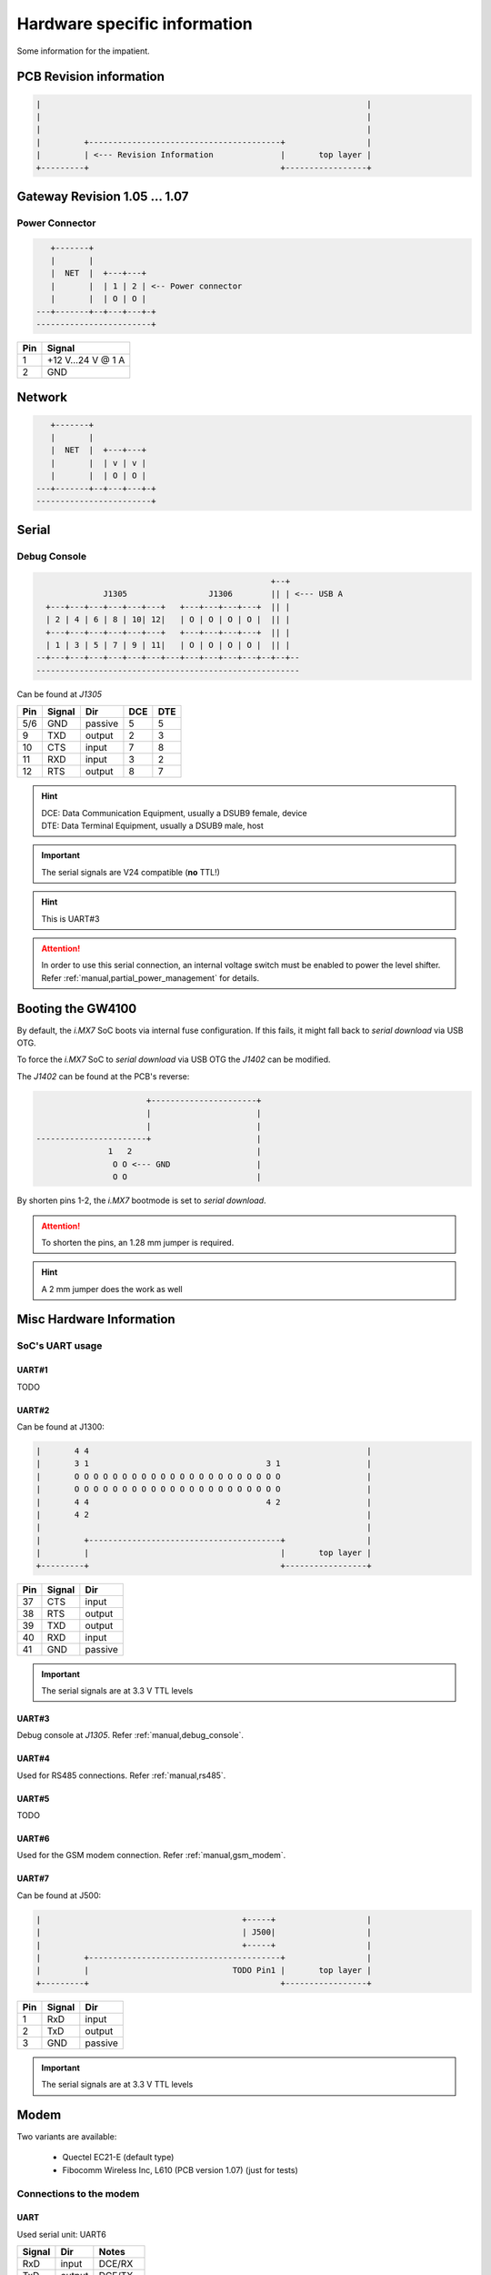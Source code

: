 Hardware specific information
=============================

Some information for the impatient.

PCB Revision information
------------------------

.. code-block:: text

   |                                                                    |
   |                                                                    |
   |                                                                    |
   |         +----------------------------------------+                 |
   |         | <--- Revision Information              |       top layer |
   +---------+                                        +-----------------+

Gateway Revision 1.05 … 1.07
----------------------------

Power Connector
^^^^^^^^^^^^^^^

.. code-block:: text

      +-------+
      |       |
      |  NET  |  +---+---+
      |       |  | 1 | 2 | <-- Power connector
      |       |  | O | O |
   ---+-------+--+---+---+-+
   ------------------------+

+-----+------------------+
| Pin |      Signal      |
+=====+==================+
|  1  | +12 V…24 V @ 1 A |
+-----+------------------+
|  2  |       GND        |
+-----+------------------+

Network
-------

.. code-block:: text

      +-------+
      |       |
      |  NET  |  +---+---+
      |       |  | v | v |
      |       |  | O | O |
   ---+-------+--+---+---+-+
   ------------------------+

Serial
------

.. _manual,debug_console:

Debug Console
^^^^^^^^^^^^^

.. code-block:: text

                                                     +--+
                  J1305                 J1306        || | <--- USB A
      +---+---+---+---+---+---+   +---+---+---+---+  || |
      | 2 | 4 | 6 | 8 | 10| 12|   | O | O | O | O |  || |
      +---+---+---+---+---+---+   +---+---+---+---+  || |
      | 1 | 3 | 5 | 7 | 9 | 11|   | O | O | O | O |  || |
    --+---+---+---+---+---+---+---+---+---+---+---+--+--+--
    -------------------------------------------------------

Can be found at *J1305*

+-----+--------+---------+-----+-----+
| Pin | Signal |   Dir   | DCE | DTE |
+=====+========+=========+=====+=====+
| 5/6 |   GND  | passive |  5  |  5  |
+-----+--------+---------+-----+-----+
|  9  |   TXD  | output  |  2  |  3  |
+-----+--------+---------+-----+-----+
| 10  |   CTS  |  input  |  7  |  8  |
+-----+--------+---------+-----+-----+
| 11  |   RXD  |  input  |  3  |  2  |
+-----+--------+---------+-----+-----+
| 12  |   RTS  | output  |  8  |  7  |
+-----+--------+---------+-----+-----+

.. hint:: | DCE: Data Communication Equipment, usually a DSUB9 female, device
          | DTE: Data Terminal Equipment, usually a DSUB9 male, host

.. important:: The serial signals are V24 compatible (**no** TTL!)

.. hint:: This is UART#3

.. attention:: In order to use this serial connection, an internal voltage
               switch must be enabled to power the level shifter. Refer
               :ref:`manual,partial_power_management` for details.

.. _manual,boot_config:

Booting the GW4100
------------------

By default, the *i.MX7* SoC boots via internal fuse configuration. If this fails,
it might fall back to *serial download* via USB OTG.

To force the *i.MX7* SoC to *serial download* via USB OTG the *J1402* can be
modified.

The *J1402* can be found at the PCB's reverse:

.. code-block:: text

                             +----------------------+
                             |                      |
                             |                      |
      -----------------------+                      |
                     1   2                          |
                      O O <--- GND                  |
                      O O                           |

By shorten pins 1-2, the *i.MX7* bootmode is set to *serial download*.

.. attention:: To shorten the pins, an 1.28 mm jumper is required.

.. hint:: A 2 mm jumper does the work as well

Misc Hardware Information
-------------------------

SoC's UART usage
^^^^^^^^^^^^^^^^

UART#1
''''''

TODO

UART#2
''''''

Can be found at J1300:

.. code-block:: text

   |       4 4                                                          |
   |       3 1                                     3 1                  |
   |       O O O O O O O O O O O O O O O O O O O O O O                  |
   |       O O O O O O O O O O O O O O O O O O O O O O                  |
   |       4 4                                     4 2                  |
   |       4 2                                                          |
   |                                                                    |
   |         +----------------------------------------+                 |
   |         |                                        |       top layer |
   +---------+                                        +-----------------+

+-----+--------+---------+
| Pin | Signal |   Dir   |
+=====+========+=========+
| 37  |   CTS  |  input  |
+-----+--------+---------+
| 38  |   RTS  | output  |
+-----+--------+---------+
| 39  |   TXD  | output  |
+-----+--------+---------+
| 40  |   RXD  |  input  |
+-----+--------+---------+
| 41  |   GND  | passive |
+-----+--------+---------+

.. important:: The serial signals are at 3.3 V TTL levels

UART#3
''''''

Debug console at *J1305*. Refer :ref:`manual,debug_console`.

UART#4
''''''

Used for RS485 connections. Refer :ref:`manual,rs485`.

UART#5
''''''

TODO

UART#6
''''''

Used for the GSM modem connection. Refer :ref:`manual,gsm_modem`.

UART#7
''''''

Can be found at J500:

.. code-block:: text

   |                                          +-----+                   |
   |                                          | J500|                   |
   |                                          +-----+                   |
   |         +----------------------------------------+                 |
   |         |                              TODO Pin1 |       top layer |
   +---------+                                        +-----------------+

+-----+--------+---------+
| Pin | Signal |   Dir   |
+=====+========+=========+
|  1  |  RxD   |  input  |
+-----+--------+---------+
|  2  |  TxD   | output  |
+-----+--------+---------+
|  3  |  GND   | passive |
+-----+--------+---------+

.. important:: The serial signals are at 3.3 V TTL levels

.. _manual,gsm_modem:

Modem
-----

Two variants are available:

 - Quectel EC21-E (default type)
 - Fibocomm Wireless Inc, L610 (PCB version 1.07) (just for tests)

Connections to the modem
^^^^^^^^^^^^^^^^^^^^^^^^

UART
''''

Used serial unit: UART6

+--------+---------+---------+
| Signal |   Dir   |  Notes  |
+========+=========+=========+
|  RxD   |  input  | DCE/RX  |
+--------+---------+---------+
|  TxD   | output  | DCE/TX  |
+--------+---------+---------+
|  CTS   |  input  | DCE/CTS |
+--------+---------+---------+
|  RTS   |  output | DCE/RTS |
+--------+---------+---------+
|  RI    |  input  | GPIO5/4 |
+--------+---------+---------+

*Dir* is meant at the *SoC*, e.g. the *SoC's* UART is connected in *DCE* style.

USB
'''

Connected via USB HUB. Refer :ref:`manual,usb-host`.

CAN Bus
-------

.. code-block:: text

                                                     +--+
                  J1305                 J1306        || | <--- USB A
      +---+---+---+---+---+---+   +---+---+---+---+  || |
      | 2 | 4 | 6 | 8 | 10| 12|   | O | O | O | O |  || |
      +---+---+---+---+---+---+   +---+---+---+---+  || |
      | 1 | 3 | 5 | 7 | 9 | 11|   | O | O | O | O |  || |
    --+---+---+---+---+---+---+---+---+---+---+---+--+--+--
    -------------------------------------------------------

Can be found at *J1305*

+-----+--------+
| Pin | Signal |
+=====+========+
|  3  |  CANH  |
+-----+--------+
|  4  |  CANL  |
+-----+--------+
| 5/6 |  GND   |
+-----+--------+

.. attention:: In order to use this CAN connection, an internal voltage
               switch must be enabled to power the level shifter. Refer
               :ref:`manual,partial_power_management` for details.

.. _manual,rs485:

RS485
-----

.. code-block:: text

                                                     +--+
                  J1305                 J1306        || | <--- USB A
      +---+---+---+---+---+---+   +---+---+---+---+  || |
      | 2 | 4 | 6 | 8 | 10| 12|   | O | O | O | O |  || |
      +---+---+---+---+---+---+   +---+---+---+---+  || |
      | 1 | 3 | 5 | 7 | 9 | 11|   | O | O | O | O |  || |
    --+---+---+---+---+---+---+---+---+---+---+---+--+--+--
    -------------------------------------------------------

Can be found at *J1305*

+-----+--------+
| Pin | Signal |
+=====+========+
| 5/6 |  GND   |
+-----+--------+
|  7  |   B    |
+-----+--------+
|  8  |   A    |
+-----+--------+

.. attention:: In order to use this serial connection, an internal voltage
               switch must be enabled to power the signal transmitter. Refer
               :ref:`manual,partial_power_management` for details.

1Wire
-----

.. code-block:: text

                                                     +--+
                  J1305                 J1306        || | <--- USB A
      +---+---+---+---+---+---+   +---+---+---+---+  || |
      | 2 | 4 | 6 | 8 | 10| 12|   | O | O | O | O |  || |
      +---+---+---+---+---+---+   +---+---+---+---+  || |
      | 1 | 3 | 5 | 7 | 9 | 11|   | O | O | O | O |  || |
    --+---+---+---+---+---+---+---+---+---+---+---+--+--+--
    -------------------------------------------------------

Can be found at *J1305*

+-----+--------+
| Pin | Signal |
+=====+========+
|  1  |  DATA  |
+-----+--------+
|  2  |  VCC   |
+-----+--------+
| 5/6 |  GND   |
+-----+--------+

.. attention:: In order to use this connection, an internal voltage
               switch must be enabled to power the 1Wire master device. Refer
               :ref:`manual,partial_power_management` for details.

USB Map
-------

OTG1
^^^^

TODO

OTG2
^^^^

TODO

.. _manual,usb-host:

HOST
^^^^

.. code-block:: text

    +------------+
    |            |
    | i.MX7  SoC |----- OTG1 ----------------------> TODO
    |            |----- OTG2 ----------------------> TODO
    +------------+
      |   |
      |   |             +-------------+
      |   |             | USB HUB     |
      |   +--- HOST --->|           p1|----------------> GSM Modem
      |                 |             |
      +-- TODO -------<>|I²C        p2|----------------> USB#0 (expansion)
      |                 |___          |
      +-- TODO---------<|INT        p3|----------------> USB#1 (expansion)
      |                 |___       OC#|<---------------- USB#1 OverCurrent
      +-- GPIO3/13 ---->|RES       PWR|----------------> USB#1 Port Power
                        |             |
                        +-------------+

Expansion Board Connector
-------------------------

J1300

.. code-block:: text

   |       4 4                                                          |
   |       3 1                                     3 1                  |
   |       O O O O O O O O O O O O O O O O O O O O O O                  |
   |       O O O O O O O O O O O O O O O O O O O O O O                  |
   |       4 4                                     4 2                  |
   |       4 2                                                          |
   |                                                                    |
   |         +----------------------------------------+                 |
   |         |                                        |       top layer |
   +---------+                                        +-----------------+

Various signals at the expansion board connector are at safe and passive
levels by default and can be changed to active/different use at run-time.

+-----+--------------+--------+-------+----------------------------------+
| Pin |    Signal    |  Dir   | Level | Note                             |
+=====+==============+========+=======+==================================+
|  1  |  PCM CLK     |  out   | 1.8 V | SoC/modem                        |
+-----+--------------+--------+-------+----------------------------------+
|                    |   in   |       | GPIO in @SoC (default)           |
+-----+--------------+--------+-------+----------------------------------+
|  2  |  PCM DIN     |   in   | 1.8 V | SoC/modem                        |
+-----+--------------+--------+-------+----------------------------------+
|                    |   in   |       | GPIO in @SoC (default)           |
+-----+--------------+--------+-------+----------------------------------+
|  3  |  PCM SYNC    |  out   | 1.8 V | SoC/modem                        |
+-----+--------------+--------+-------+----------------------------------+
|                    |   in   |       | GPIO in @SoC (default)           |
+-----+--------------+--------+-------+----------------------------------+
|  4  |  PCM DOUT    |  out   | 1.8 V | SoC/modem                        |
+-----+--------------+--------+-------+----------------------------------+
|                    |   in   |       | GPIO in @SoC (default)           |
+-----+--------------+--------+-------+----------------------------------+
|  5  |  USB#1 OC#   |   in   | 3.3 V | to USB HUB                       |
+-----+--------------+--------+-------+----------------------------------+
|  6  |  USB#1 PWR   |  out   | 3.3 V | from USB HUB                     |
+-----+--------------+--------+-------+----------------------------------+
|  7  | USB#0 data - |   bi   |  var  | USB signal 'DN'                  |
+-----+--------------+--------+-------+----------------------------------+
|  8  | USB#1 data - |   bi   |  var  | USB signal 'DN'                  |
+-----+--------------+--------+-------+----------------------------------+
|  9  | USB#0 data + |   bi   |  var  | USB signal 'DP'                  |
+-----+--------------+--------+-------+----------------------------------+
| 10  | USB#1 data + |   bi   |  var  | USB signal 'DP'                  |
+-----+--------------+--------+-------+----------------------------------+
| 11  | SPI MOSI     |  out   | 3.3 V | SPI data SoC to device           |
+-----+--------------+--------+-------+----------------------------------+
|                    |   in   |       | GPIO in, PU enabled (default)    |
+-----+--------------+--------+-------+----------------------------------+
| 12  | SPI CS       |  out   | 3.3 V | SPI select SoC to device         |
+-----+--------------+--------+-------+----------------------------------+
|                    |   in   |       | GPIO in, PU enabled (default)    |
+-----+--------------+--------+-------+----------------------------------+
| 13  | SPI MISO     |   in   | 3.3 V | SPI data device to SoC           |
+-----+--------------+--------+-------+----------------------------------+
|                    |   in   |       | GPIO in, PU enabled (default)    |
+-----+--------------+--------+-------+----------------------------------+
| 14  | SPI CLK      |  out   | 3.3 V | SPI clock SoC to device          |
+-----+--------------+--------+-------+----------------------------------+
|                    |   in   |       | GPIO in, PU enabled (default)    |
+-----+--------------+--------+-------+----------------------------------+
| 15  | SAI TXD      |  out   | 3.3 V |                                  |
+-----+--------------+--------+-------+----------------------------------+
|                    |   in   |       | GPIO in, PU enabled (default)    |
+-----+--------------+--------+-------+----------------------------------+
| 16  | SAI MCLK     |  out   | 3.3 V |                                  |
+-----+--------------+--------+-------+----------------------------------+
|                    |   in   |       | GPIO in, PU enabled (default)    |
+-----+--------------+--------+-------+----------------------------------+
| 17  | SAI TXF      |  out   | 3.3 V |                                  |
+-----+--------------+--------+-------+----------------------------------+
|                    |   in   |       | GPIO in, PU enabled (default)    |
+-----+--------------+--------+-------+----------------------------------+
| 18  | SAI TXC      |  out   | 3.3 V |                                  |
+-----+--------------+--------+-------+----------------------------------+
|                    |   in   |       | GPIO in, PU enabled (default)    |
+-----+--------------+--------+-------+----------------------------------+
| 19  | SAI RXC      |   in   | 3.3 V |                                  |
+-----+--------------+--------+-------+----------------------------------+
|                    |   in   |       | GPIO in, PU enabled (default)    |
+-----+--------------+--------+-------+----------------------------------+
| 20  | SAI RXF      |   in   | 3.3 V |                                  |
+-----+--------------+--------+-------+----------------------------------+
|                    |   in   |       | GPIO in, PU enabled (default)    |
+-----+--------------+--------+-------+----------------------------------+
| 21  | SAI RXD      |   in   | 3.3 V |                                  |
+-----+--------------+--------+-------+----------------------------------+
|                    |   in   |       | GPIO in, PU enabled (default)    |
+-----+--------------+--------+-------+----------------------------------+
| 22  | GND          | passiv |   0 V | Signal ground                    |
+-----+--------------+--------+-------+----------------------------------+
| 23  | IO0          |   in   | 3.3 V | GPIO in, PU enabled (default)    |
+-----+--------------+--------+-------+----------------------------------+
| 24  | IO5          |   in   | 3.3 V | GPIO in, PU enabled (default)    |
+-----+--------------+--------+-------+----------------------------------+
| 25  | IO10         |   in   | 3.3 V | GPIO in, PU enabled (default)    |
+-----+--------------+--------+-------+----------------------------------+
| 26  | IO3          |   in   | 3.3 V | GPIO in, PU enabled (default)    |
+-----+--------------+--------+-------+----------------------------------+
| 27  | IO6          |   in   | 3.3 V | GPIO in, PU enabled (default)    |
+-----+--------------+--------+-------+----------------------------------+
| 28  | IO4          |   in   | 3.3 V | GPIO in, PU enabled (default)    |
+-----+--------------+--------+-------+----------------------------------+
| 29  | IO2          |   in   | 3.3 V | GPIO in, PU enabled (default)    |
+-----+--------------+--------+-------+----------------------------------+
| 30  | IO7          |   in   | 3.3 V | GPIO in, PU enabled (default)    |
+-----+--------------+--------+-------+----------------------------------+
| 31  | IO8          |   in   | 3.3 V | GPIO in, PU enabled (default)    |
+-----+--------------+--------+-------+----------------------------------+
| 32  | IO1          |   in   | 3.3 V | GPIO in, PU enabled (default)    |
+-----+--------------+--------+-------+----------------------------------+
| 33  | I²C CLK      |   in   | 3.3 V | GPIO, 4.7 k Ohm PullUp (default) |
+-----+--------------+--------+-------+----------------------------------+
| 34  | I²C DAT      |   in   | 3.3 V | GPIO, 4.7 k Ohm PullUp (default) |
+-----+--------------+--------+-------+----------------------------------+
| 35  | GND          | passiv |   0 V | Signal ground                    |
+-----+--------------+--------+-------+----------------------------------+
| 36  | IO9          |   in   | 3.3 V | GPIO in, PU enabled (default)    |
+-----+--------------+--------+-------+----------------------------------+
| 37  | UART CTS     |   in   | 3.3 V | from DCE unit                    |
+-----+--------------+--------+-------+----------------------------------+
|                    |   in   |       | GPIO in, PU enabled (default)    |
+-----+--------------+--------+-------+----------------------------------+
| 38  | UART RTS     |  out   | 3.3 V | to DCE unit                      |
+-----+--------------+--------+-------+----------------------------------+
|                    |   in   |       | GPIO in, PU enabled (default)    |
+-----+--------------+--------+-------+----------------------------------+
| 39  | UART TXD     |  out   | 3.3 V | to DCE unit                      |
+-----+--------------+--------+-------+----------------------------------+
|                    |   in   |       | GPIO in, PU enabled (default)    |
+-----+--------------+--------+-------+----------------------------------+
| 40  | UART RXD     |   in   | 3.3 V | from DCE unit                    |
+-----+--------------+--------+-------+----------------------------------+
|                    |   in   |       | GPIO in, PU enabled (default)    |
+-----+--------------+--------+-------+----------------------------------+
| 41  | GND          | passiv |   0 V | Signal ground                    |
+-----+--------------+--------+-------+----------------------------------+
| 42  | Main supply  |  out   |  24 V | Main input supply                |
+-----+--------------+--------+-------+----------------------------------+
| 43  | int. supply  |  out   | 3.3 V | Internal device supply           |
+-----+--------------+--------+-------+----------------------------------+
| 44  | int. supply  |  out   | 5.0 V | SoC controlled supply            |
+-----+--------------+--------+-------+----------------------------------+

- *PU*: weak PullUp to *level* voltage (47 k Ohm … 100 k Ohm, firmware controlled)
- *in*: Input at the *SoC*
- *out*: Output at the *SoC*
- *bi*: bi-directional option at the *SoC*. This depends on the enabled function
- *var*: level depends on the speed (low, full, high)

.. hint:: All GPIO signals have interrupt capabilities.

.. note:: The I²C signals at the connector are always active in order to detect
          an EEPROM device part of an attached expansion board

.. important:: The expected EEPROM on the attached expansion board is of
               type *24CS64* at I²C address *0x50*.
